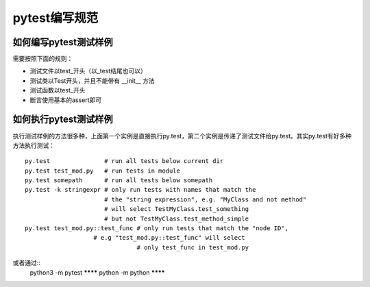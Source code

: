 pytest编写规范
=======================================

如何编写pytest测试样例
-------------------------------

需要按照下面的规则：

* 测试文件以test_开头（以_test结尾也可以）
* 测试类以Test开头，并且不能带有 __init__ 方法
* 测试函数以test_开头
* 断言使用基本的assert即可


如何执行pytest测试样例
----------------------------------

执行测试样例的方法很多种，上面第一个实例是直接执行py.test，第二个实例是传递了测试文件给py.test。其实py.test有好多种方法执行测试：

::


	py.test               # run all tests below current dir  
	py.test test_mod.py   # run tests in module  
	py.test somepath      # run all tests below somepath  
	py.test -k stringexpr # only run tests with names that match the  
	                      # the "string expression", e.g. "MyClass and not method"  
	                      # will select TestMyClass.test_something  
	                      # but not TestMyClass.test_method_simple  
	py.test test_mod.py::test_func # only run tests that match the "node ID",  
	                   # e.g "test_mod.py::test_func" will select  
	                               # only test_func in test_mod.py  

或者通过::
	python3 -m pytest ********
	python -m python ********



